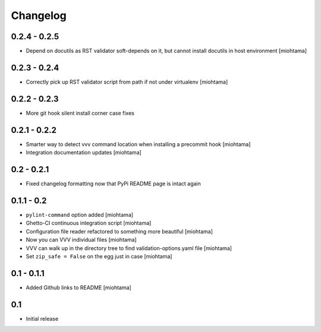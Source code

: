 Changelog
===================

0.2.4 - 0.2.5
---------------

- Depend on docutils as RST validator soft-depends on it, but cannot install docutils in host environment [miohtama]

0.2.3 - 0.2.4
---------------

- Correctly pick up RST validator script from path if not under virtualenv [miohtama]

0.2.2 - 0.2.3
---------------

- More git hook silent install corner case fixes

0.2.1 - 0.2.2
---------------

- Smarter way to detect vvv command location when installing a precommit hook [miohtama]

- Integration documentation updates [miohtama]

0.2 - 0.2.1
---------------

- Fixed changelog formatting now that PyPi README page is intact again 

0.1.1 - 0.2
---------------

- ``pylint-command`` option added [miohtama]

- Ghetto-CI continuous integration script [miohtama]

- Configuration file reader refactored to something more beautiful [miohtama]

- Now you can VVV individual files [miohtama]

- VVV can walk up in the directory tree to find validation-options.yaml file [miohtama]

- Set ``zip_safe = False`` on the egg just in case [miohtama]

0.1 - 0.1.1
--------------

- Added Github links to README [miohtama]

0.1
----

- Initial release